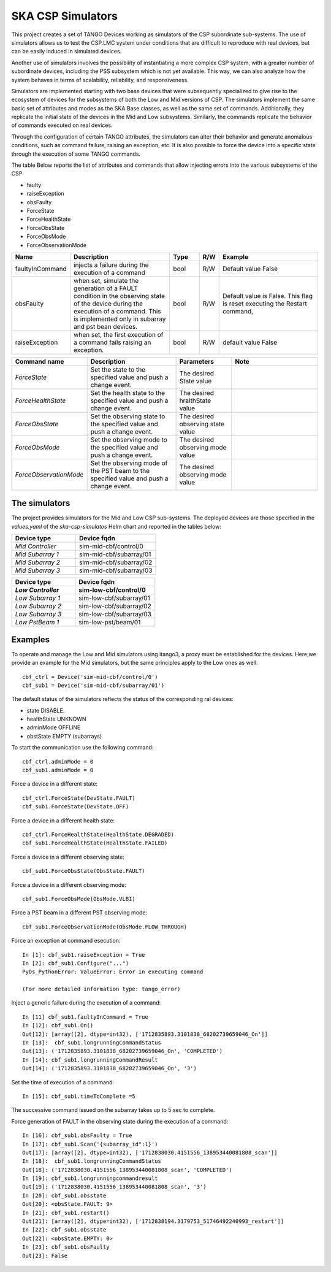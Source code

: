 .. skeleton documentation master file, created by
   sphinx-quickstart on Thu May 17 15:17:35 2018.
   You can adapt this file completely to your liking, but it should at least
   contain the root `toctree` directive.

SKA CSP Simulators 
==================

This project creates a set of TANGO Devices working as simulators of the CSP subordinate sub-systems.
The use of simulators allows us to test the CSP.LMC system under conditions that are difficult to
reproduce with real devices, but can be easily induced in simulated devices.

Another use of simulators involves the possibility of instantiating a more complex CSP system, with
a greater number of subordinate devices, including the PSS subsystem which is not yet available.
This way, we can also analyze how the system behaves in terms of scalability, reliability, and
responsiveness.



Simulators are implemented starting with two base devices that were subsequently specialized
to give rise to the ecosystem of devices for the subsystems of both the Low and Mid versions of CSP.
The simulators implement the same basic set of attributes and modes as the SKA Base classes, 
as well as the same set of commands.
Additionally, they replicate the initial state of the devices in the Mid and Low subsystems.
Similarly, the commands replicate the behavior of commands executed on real devices.

Through the configuration of certain TANGO attributes, the simulators can alter their behavior
and generate anomalous conditions, such as command failure, raising an exception, etc.
It is also possible to force the device into a specific state through the execution of some 
TANGO commands.

The table Below reports the list of attributes and commands that allow injecting errors into the various
subsystems of the CSP

- faulty
- raiseException
- obsFaulty
- ForceState
- ForceHealthState
- ForceObsState
- ForceObsMode
- ForceObservationMode

.. list-table::
   :widths: 15 35 10 5 35
   :header-rows: 1

   * - Name
     - Description
     - Type
     - R/W
     - Example
   * - faultyInCommand
     - injects a failure during the execution of a command
     - bool
     - R/W
     - Default value False
   * - obsFaulty  
     - when set, simulate the generation of a FAULT condition in the observing state of the device during the execution of a command. This is implemented only in subarray and pst bean devices.
     - bool
     - R/W
     - Default value is False. This flag is reset executing the Restart command,
   * - raiseException
     - when set, the first execution of a command fails raising an exception.
     - bool
     - R/W
     - default value False
   
.. list-table::
   :widths: 15 25 15 25
   :header-rows: 1

   * - Command name
     - Description
     - Parameters
     - Note
   * - *ForceState*
     - Set the state to the specified value and push a change event.
     - The desired State value
     -
   * - *ForceHealthState*
     - Set the health state to the specified value and push a change event.
     - The desired hralthState value
     -
   * - *ForceObsState*
     - Set the observing state to the specified value and push a change event.
     - The desired observing state value
     -

   * - *ForceObsMode*
     - Set the observing mode to the specified value and push a change event.
     - The desired observing mode value
     -

   * - *ForceObservationMode*
     - Set the observing mode of the PST beam to the specified value and push a change event.
     - The desired observing mode value
     -

The simulators
**************
The project provides simulators for the Mid and Low CSP sub-systems.
The deployed devices are those specified in the *values.yaml* of the *ska-csp-simulatos* Helm chart
and reported in the tables below:

.. list-table::
   :widths: 40 50
   :header-rows: 1

   * - Device type
     - Device fqdn
     
   * - *Mid Controller*
     - sim-mid-cbf/control/0
   * - *Mid Subarray 1*
     - sim-mid-cbf/subarray/01
   * - *Mid Subarray 2*
     - sim-mid-cbf/subarray/02
   * - *Mid Subarray 3*
     - sim-mid-cbf/subarray/03

.. list-table::
   :widths: 40 50
   :header-rows: 2

   * - Device type
     - Device fqdn
     
   * - *Low Controller*
     - sim-low-cbf/control/0
   * - *Low Subarray 1*
     - sim-low-cbf/subarray/01
   * - *Low Subarray 2*
     - sim-low-cbf/subarray/02
   * - *Low Subarray 3*
     - sim-low-cbf/subarray/03
   * - *Low PstBeam 1*
     - sim-low-pst/beam/01


Examples
********
To operate and manage the Low and Mid simulators using itango3, a proxy must be established
for the devices. Here,we provide an example for the Mid simulators, but the same principles
apply to the Low ones as well.
::
    
    cbf_ctrl = Device('sim-mid-cbf/control/0')
    cbf_sub1 = Device('sim-mid-cbf/subarray/01')

The default status of the simulators reflects the status of the corresponding ral devices:

- state DISABLE.
- healthState UNKNOWN
- adminMode OFFLINE
- obstState EMPTY (subarrays)

To start the communication use the following command::
    
    cbf_ctrl.adminMode = 0
    cbf_sub1.adminMode = 0

Force a device in a different state::

  cbf_ctrl.ForceState(DevState.FAULT)
  cbf_sub1.ForceState(DevState.OFF)

Force a device in a different health state::

  cbf_ctrl.ForceHealthState(HealthState.DEGRADED)
  cbf_sub1.ForceHealthState(HealthState.FAILED)

Force a device in a different observing state::

  cbf_sub1.ForceObsState(ObsState.FAULT)

Force a device in a different observing mode::

  cbf_sub1.ForceObsMode(ObsMode.VLBI)

Force a PST beam in a different PST observing mode::

  cbf_sub1.ForceObservationMode(ObsMode.FLOW_THROUGH)

Force an exception at command esecution::

  In [1]: cbf_sub1.raiseException = True
  In [2]: cbf_sub1.Configure("...")
  PyDs_PythonError: ValueError: Error in executing command

  (For more detailed information type: tango_error)

Inject a generic failure during the execution of a command::

  In [11] cbf_sub1.faultyInCommand = True
  In [12]: cbf_sub1.On()
  Out[12]: [array([2], dtype=int32), ['1712835893.3101838_68202739659046_On']]
  In [13]:  cbf_sub1.longrunningCommandStatus
  Out[13]: ('1712835893.3101838_68202739659046_On', 'COMPLETED')
  In [14]: cbf_sub1.longrunningCommandResult
  Out[14]: ('1712835893.3101838_68202739659046_On', '3')

Set the time of execution of a command::

  In [15]: cbf_sub1.timeToComplete =5

The successive command issued on the subarray takes up to 5 sec to complete.

Force generation of FAULT  in the observing state during the execution of a command::

  In [16]: cbf_sub1.obsFaulty = True
  In [17]: cbf_sub1.Scan('{subarray_id":1}')
  Out[17]: [array([2], dtype=int32), ['1712838030.4151556_138953440081808_scan']]
  In [18]:  cbf_sub1.longrunningCommandStatus
  Out[18]: ('1712838030.4151556_138953440081808_scan', 'COMPLETED')
  In [19]: cbf_sub1.longrunningcommandresult
  Out[19]: ('1712838030.4151556_138953440081808_scan', '3')
  In [20]: cbf_sub1.obsstate
  Out[20]: <obsState.FAULT: 9>
  In [21]: cbf_sub1.restart()
  Out[21]: [array([2], dtype=int32), ['1712838194.3179753_51746492240993_restart']]
  In [22]: cbf_sub1.obsstate
  Out[22]: <obsState.EMPTY: 0>
  In [23]: cbf_sub1.obsFaulty
  Out[23]: False

